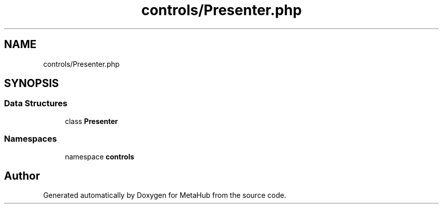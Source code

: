 .TH "controls/Presenter.php" 3 "MetaHub" \" -*- nroff -*-
.ad l
.nh
.SH NAME
controls/Presenter.php
.SH SYNOPSIS
.br
.PP
.SS "Data Structures"

.in +1c
.ti -1c
.RI "class \fBPresenter\fP"
.br
.in -1c
.SS "Namespaces"

.in +1c
.ti -1c
.RI "namespace \fBcontrols\fP"
.br
.in -1c
.SH "Author"
.PP 
Generated automatically by Doxygen for MetaHub from the source code\&.
